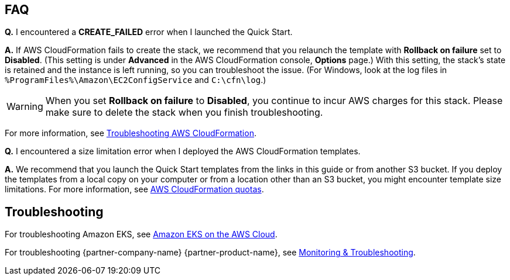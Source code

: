 // Add any tips or answers to anticipated questions. This could include the following troubleshooting information.
// If you don’t have any other Q&A to add, change “FAQ” to “Troubleshooting.”

== FAQ

*Q.* I encountered a *CREATE_FAILED* error when I launched the Quick Start.

*A.* If AWS CloudFormation fails to create the stack, we recommend that you relaunch the template with
*Rollback on failure* set to *Disabled*. (This setting is under *Advanced* in the AWS CloudFormation console,
*Options* page.) With this setting, the stack’s state is retained and the instance is left running, so you can
troubleshoot the issue. (For Windows, look at the log files in `%ProgramFiles%\Amazon\EC2ConfigService` and `C:\cfn\log`.)
// If you’re deploying on Linux instances, provide the location for log files on Linux, or omit this sentence.

WARNING: When you set *Rollback on failure* to *Disabled*, you continue to incur AWS charges for this stack. Please make
sure to delete the stack when you finish troubleshooting.

For more information, see
https://docs.aws.amazon.com/AWSCloudFormation/latest/UserGuide/troubleshooting.html[Troubleshooting AWS CloudFormation^].

*Q.* I encountered a size limitation error when I deployed the AWS CloudFormation templates.

*A.* We recommend that you launch the Quick Start templates from the links in this guide or from another S3 bucket. If
you deploy the templates from a local copy on your computer or from a location other than an S3 bucket, you might
encounter template size limitations. For more information, see 
http://docs.aws.amazon.com/AWSCloudFormation/latest/UserGuide/cloudformation-limits.html[AWS CloudFormation quotas^].


== Troubleshooting

For troubleshooting Amazon EKS, see
https://aws-quickstart.github.io/quickstart-amazon-eks/[Amazon EKS on the AWS Cloud^].

For troubleshooting {partner-company-name} {partner-product-name}, see
https://learn.hashicorp.com/collections/vault/monitoring[Monitoring & Troubleshooting^].
